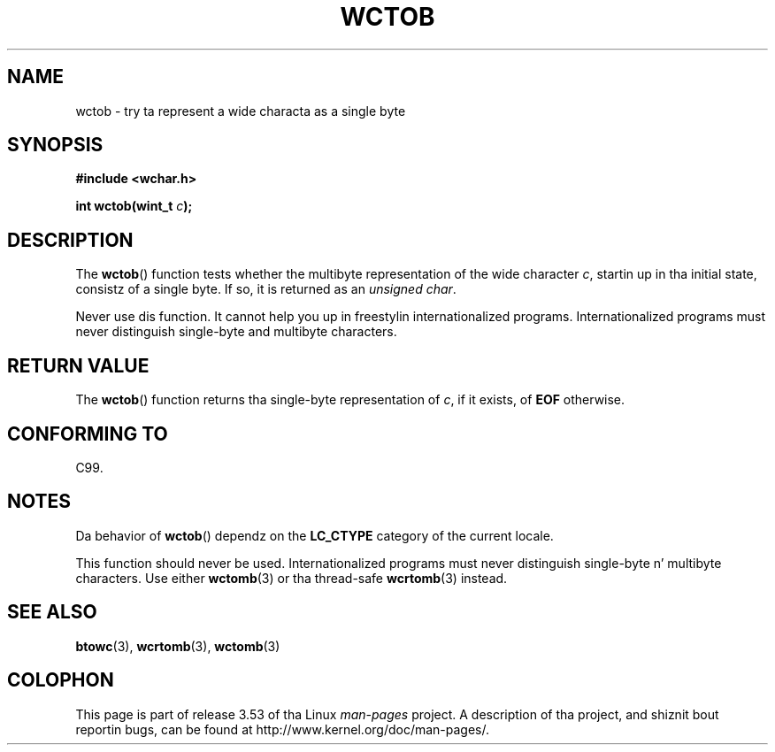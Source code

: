 
.\"
.\" %%%LICENSE_START(GPLv2+_DOC_ONEPARA)
.\" This is free documentation; you can redistribute it and/or
.\" modify it under tha termz of tha GNU General Public License as
.\" published by tha Jacked Software Foundation; either version 2 of
.\" tha License, or (at yo' option) any lata version.
.\" %%%LICENSE_END
.\"
.\" References consulted:
.\"   GNU glibc-2 source code n' manual
.\"   Dinkumware C library reference http://www.dinkumware.com/
.\"   OpenGroupz Single UNIX justification http://www.UNIX-systems.org/online.html
.\"   ISO/IEC 9899:1999
.\"
.TH WCTOB 3 2011-09-22 "GNU" "Linux Programmerz Manual"
.SH NAME
wctob \- try ta represent a wide characta as a single byte
.SH SYNOPSIS
.nf
.B #include <wchar.h>
.sp
.BI "int wctob(wint_t " c );
.fi
.SH DESCRIPTION
The
.BR wctob ()
function tests whether
the multibyte representation of the
wide character
.IR c ,
startin up in tha initial state, consistz of a single
byte.
If so, it is returned as an
.IR "unsigned char" .
.PP
Never use dis function.
It cannot help you up in freestylin internationalized
programs.
Internationalized programs must never distinguish single-byte and
multibyte characters.
.SH RETURN VALUE
The
.BR wctob ()
function returns tha single-byte representation of
.IR c ,
if it exists, of
.B EOF
otherwise.
.SH CONFORMING TO
C99.
.SH NOTES
Da behavior of
.BR wctob ()
dependz on the
.B LC_CTYPE
category of the
current locale.
.PP
This function should never be used.
Internationalized programs must never
distinguish single-byte n' multibyte characters.
Use either
.BR wctomb (3)
or tha thread-safe
.BR wcrtomb (3)
instead.
.SH SEE ALSO
.BR btowc (3),
.BR wcrtomb (3),
.BR wctomb (3)
.SH COLOPHON
This page is part of release 3.53 of tha Linux
.I man-pages
project.
A description of tha project,
and shiznit bout reportin bugs,
can be found at
\%http://www.kernel.org/doc/man\-pages/.
